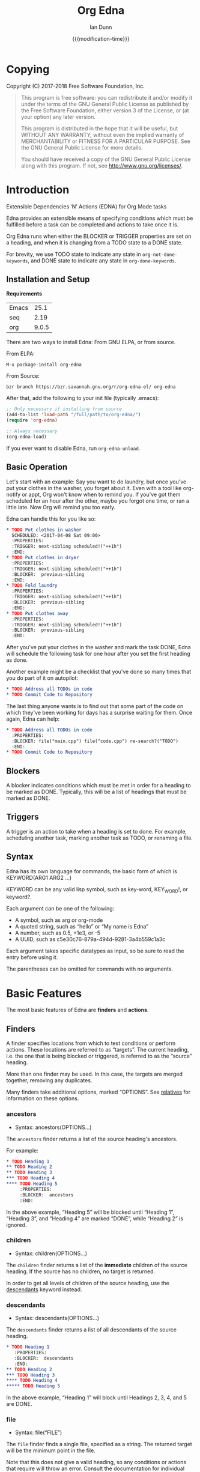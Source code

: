 #+TITLE: Org Edna
#+AUTHOR: Ian Dunn
#+EMAIL: dunni@gnu.org
#+DATE: {{{modification-time}}}

#+STARTUP: overview
#+STARTUP: indent
#+TODO: FIXME | FIXED
#+OPTIONS: toc:2 num:nil timestamp:nil \n:nil |:t ':t email:t
#+OPTIONS: *:t <:t d:nil todo:nil pri:nil tags:not-in-toc -:nil

#+TEXINFO_DIR_CATEGORY: Emacs
#+TEXINFO_DIR_TITLE: Org Edna: (org-edna)
#+TEXINFO_DIR_DESC: Extensible Dependencies 'N' Actions for Org Mode tasks

* Copying
Copyright (C) 2017-2018 Free Software Foundation, Inc.

#+BEGIN_QUOTE
This program is free software: you can redistribute it and/or modify
it under the terms of the GNU General Public License as published by
the Free Software Foundation, either version 3 of the License, or
(at your option) any later version.

This program is distributed in the hope that it will be useful,
but WITHOUT ANY WARRANTY; without even the implied warranty of
MERCHANTABILITY or FITNESS FOR A PARTICULAR PURPOSE.  See the
GNU General Public License for more details.

You should have received a copy of the GNU General Public License
along with this program.  If not, see <http://www.gnu.org/licenses/>.
#+END_QUOTE
* Introduction
:PROPERTIES:
:CUSTOM_ID: introduction
:DESCRIPTION: A Brief Introduction to Edna
:END:

Extensible Dependencies 'N' Actions (EDNA) for Org Mode tasks

Edna provides an extensible means of specifying conditions which must be
fulfilled before a task can be completed and actions to take once it is.

Org Edna runs when either the BLOCKER or TRIGGER properties are set on a
heading, and when it is changing from a TODO state to a DONE state.

For brevity, we use TODO state to indicate any state in ~org-not-done-keywords~,
and DONE state to indicate any state in ~org-done-keywords~.

** Installation and Setup
:PROPERTIES:
:DESCRIPTION: How to install Edna
:END:

*Requirements*

| Emacs |  25.1 |
| seq   |  2.19 |
| org   | 9.0.5 |

There are two ways to install Edna: From GNU ELPA, or from source.

From ELPA:

#+BEGIN_EXAMPLE
M-x package-install org-edna
#+END_EXAMPLE

From Source:

#+BEGIN_SRC shell
bzr branch https://bzr.savannah.gnu.org/r/org-edna-el/ org-edna
#+END_SRC

After that, add the following to your init file (typically .emacs):

#+BEGIN_SRC emacs-lisp
;; Only necessary if installing from source
(add-to-list 'load-path "/full/path/to/org-edna/")
(require 'org-edna)

;; Always necessary
(org-edna-load)
#+END_SRC

If you ever want to disable Edna, run ~org-edna-unload~.

** Basic Operation
:PROPERTIES:
:CUSTOM_ID: operation
:DESCRIPTION: How to use Edna
:END:

Let's start with an example: Say you want to do laundry, but once you've put
your clothes in the washer, you forget about it.  Even with a tool like
org-notify or appt, Org won't know when to remind you.  If you've got them
scheduled for an hour after the other, maybe you forgot one time, or ran a
little late.  Now Org will remind you too early.

Edna can handle this for you like so:

#+BEGIN_SRC org
,* TODO Put clothes in washer
  SCHEDULED: <2017-04-08 Sat 09:00>
  :PROPERTIES:
  :TRIGGER: next-sibling scheduled!("++1h")
  :END:
,* TODO Put clothes in dryer
  :PROPERTIES:
  :TRIGGER: next-sibling scheduled!("++1h")
  :BLOCKER:  previous-sibling
  :END:
,* TODO Fold laundry
  :PROPERTIES:
  :TRIGGER: next-sibling scheduled!("++1h")
  :BLOCKER:  previous-sibling
  :END:
,* TODO Put clothes away
  :PROPERTIES:
  :TRIGGER: next-sibling scheduled!("++1h")
  :BLOCKER:  previous-sibling
  :END:
#+END_SRC

After you've put your clothes in the washer and mark the task DONE, Edna will
schedule the following task for one hour after you set the first heading as
done.

Another example might be a checklist that you've done so many times that you do
part of it on autopilot:

#+BEGIN_SRC org
,* TODO Address all TODOs in code
,* TODO Commit Code to Repository
#+END_SRC

The last thing anyone wants is to find out that some part of the code on which
they've been working for days has a surprise waiting for them.  Once again, Edna
can help:

#+BEGIN_SRC org
,* TODO Address all TODOs in code
  :PROPERTIES:
  :BLOCKER: file("main.cpp") file("code.cpp") re-search?("TODO")
  :END:
,* TODO Commit Code to Repository
#+END_SRC

** Blockers
:PROPERTIES:
:CUSTOM_ID: blockers
:DESCRIPTION: Blocking a TODO Item
:END:

A blocker indicates conditions which must be met in order for a heading to be
marked as DONE.  Typically, this will be a list of headings that must be marked
as DONE.

** Triggers
:PROPERTIES:
:CUSTOM_ID: triggers
:DESCRIPTION: Triggering actions after completing a task
:END:

A trigger is an action to take when a heading is set to done.  For example,
scheduling another task, marking another task as TODO, or renaming a file.

** Syntax
:PROPERTIES:
:CUSTOM_ID: syntax
:DESCRIPTION: Basic explanation of Edna's syntax
:END:
#+cindex: syntax

Edna has its own language for commands, the basic form of which is KEYWORD(ARG1 ARG2 ...)

KEYWORD can be any valid lisp symbol, such as key-word, KEY_WORD!, or keyword?.

Each argument can be one of the following:

- A symbol, such as arg or org-mode
- A quoted string, such as "hello" or "My name is Edna"
- A number, such as 0.5, +1e3, or -5
- A UUID, such as c5e30c76-879a-494d-9281-3a4b559c1a3c

Each argument takes specific datatypes as input, so be sure to read the entry
before using it.

The parentheses can be omitted for commands with no arguments.
* Basic Features
:PROPERTIES:
:CUSTOM_ID: basic
:DESCRIPTION: Finders and Actions
:END:

The most basic features of Edna are *finders* and *actions*.

** Finders
:PROPERTIES:
:DESCRIPTION: How to find targets
:CUSTOM_ID: finders
:END:
A finder specifies locations from which to test conditions or perform actions.
These locations are referred to as "targets".  The current heading, i.e. the one
that is being blocked or triggered, is referred to as the "source" heading.

More than one finder may be used.  In this case, the targets are merged
together, removing any duplicates.

Many finders take additional options, marked "OPTIONS".  See [[#relatives][relatives]] for
information on these options.

*** ancestors
:PROPERTIES:
:DESCRIPTION: Find a list of ancestors
:CUSTOM_ID: ancestors
:END:

- Syntax: ancestors(OPTIONS...)

The ~ancestors~ finder returns a list of the source heading's ancestors.

For example:

#+BEGIN_SRC org
,* TODO Heading 1
,** TODO Heading 2
,** TODO Heading 3
,*** TODO Heading 4
,**** TODO Heading 5
     :PROPERTIES:
     :BLOCKER:  ancestors
     :END:
#+END_SRC

In the above example, "Heading 5" will be blocked until "Heading 1", "Heading
3", and "Heading 4" are marked "DONE", while "Heading 2" is ignored.

*** children
:PROPERTIES:
:CUSTOM_ID: children
:DESCRIPTION: Find all immediate children
:END:

- Syntax: children(OPTIONS...)

The ~children~ finder returns a list of the *immediate* children of the source
heading.  If the source has no children, no target is returned.

In order to get all levels of children of the source heading, use the
[[#descendants][descendants]] keyword instead.

*** descendants
:PROPERTIES:
:CUSTOM_ID: descendants
:DESCRIPTION: Find all descendants
:END:

- Syntax: descendants(OPTIONS...)

The ~descendants~ finder returns a list of all descendants of the source heading.

#+BEGIN_SRC org
,* TODO Heading 1
   :PROPERTIES:
   :BLOCKER:  descendants
   :END:
,** TODO Heading 2
,*** TODO Heading 3
,**** TODO Heading 4
,***** TODO Heading 5
#+END_SRC

In the above example, "Heading 1" will block until Headings 2, 3, 4, and 5 are
DONE.

*** file
:PROPERTIES:
:CUSTOM_ID: file
:DESCRIPTION: Find a file by name
:END:

- Syntax: file("FILE")

The ~file~ finder finds a single file, specified as a string.  The returned target
will be the minimum point in the file.

Note that this does not give a valid heading, so any conditions
or actions that require will throw an error.  Consult the
documentation for individual actions or conditions to determine
which ones will and won't work.

See [[#conditions][conditions]] for how to set a different condition.  For example:

#+BEGIN_SRC org
,* TODO Test
  :PROPERTIES:
  :BLOCKER:  file("~/myfile.org") headings?
  :END:
#+END_SRC

Here, "Test" will block until myfile.org is clear of headings.

*** first-child
:PROPERTIES:
:CUSTOM_ID: first-child
:DESCRIPTION: Find the first child of a heading
:END:

- Syntax: first-child(OPTIONS...)

Return the first child of the source heading.  If the source heading has no
children, no target is returned.

*** ids
:PROPERTIES:
:DESCRIPTION: Find a list of headings with given IDs
:CUSTOM_ID: ids
:END:

- Syntax: id(ID1 ID2 ...)

The ~ids~ finder will search for headings with given IDs, using ~org-id~.  Any
number of UUIDs may be specified.  For example:

#+BEGIN_SRC org
,* TODO Test
  :PROPERTIES:
  :BLOCKER:  ids(62209a9a-c63b-45ef-b8a8-12e47a9ceed9 6dbd7921-a25c-4e20-b035-365677e00f30)
  :END:
#+END_SRC

Here, "Test" will block until the heading with ID
62209a9a-c63b-45ef-b8a8-12e47a9ceed9 and the heading with ID
6dbd7921-a25c-4e20-b035-365677e00f30 are set to "DONE".

Note that UUIDs need not be quoted; Edna will handle that for you.

*** match
:PROPERTIES:
:CUSTOM_ID: match
:DESCRIPTION: Good old tag matching
:END:

- Syntax: match("MATCH-STRING" SCOPE SKIP)

The ~match~ keyword will take any arguments that ~org-map-entries~ usually takes.
In fact, the arguments to ~match~ are passed straight into ~org-map-entries~.

#+BEGIN_SRC org
,* TODO Test
  :PROPERTIES:
  :BLOCKER:  match("test&mine" agenda)
  :END:
#+END_SRC

"Test" will block until all entries tagged "test" and "mine" in the agenda files
are marked DONE.

See the documentation for ~org-map-entries~ for a full explanation of the first
argument.

*** next-sibling
:PROPERTIES:
:CUSTOM_ID: next-sibling
:DESCRIPTION: Find the next sibling
:END:

- Syntax: next-sibling(OPTIONS...)

The ~next-sibling~ keyword returns the next sibling of the source heading, if any.

*** next-sibling-wrap
:PROPERTIES:
:CUSTOM_ID: next-sibling-wrap
:DESCRIPTION: Find the next sibling, wrapping around
:END:

- Syntax: next-sibling-wrap(OPTIONS...)

Find the next sibling of the source heading, if any.  If there isn't, wrap back
around to the first heading in the same subtree.

*** olp
:PROPERTIES:
:CUSTOM_ID: olp
:DESCRIPTION: Find a heading by its outline path
:END:

- Syntax: olp("FILE" "OLP")

Finds the heading given by OLP in FILE.  Both arguments are strings.

#+BEGIN_SRC org
,* TODO Test
  :PROPERTIES:
  :BLOCKER:  olp("test.org" "path/to/heading")
  :END:
#+END_SRC

"Test" will block if the heading "path/to/heading" in "test.org" is not DONE.

*** org-file
:PROPERTIES:
:CUSTOM_ID: org-file
:DESCRIPTION: Find a file in org-directory
:END:

- Syntax: org-file("FILE")

A special form of ~file~, ~org-file~ will find FILE in ~org-directory~.

FILE is the relative path of a file in ~org-directory~.  Nested
files are allowed, such as "my-directory/my-file.org".  The
returned target is the minimum point of FILE.

#+BEGIN_SRC org
,* TODO Test
  :PROPERTIES:
  :BLOCKER:  org-file("test.org")
  :END:
#+END_SRC

Note that the file still requires an extension; the "org" here
just means to look in ~org-directory~, not necessarily an
Org mode file.

*** parent
:PROPERTIES:
:CUSTOM_ID: parent
:DESCRIPTION: Find a parent
:END:

- Syntax: parent(OPTIONS...)

Returns the parent of the source heading, if any.

*** previous-sibling
:PROPERTIES:
:CUSTOM_ID: previous-sibling
:DESCRIPTION: Find the previous sibling
:END:

- Syntax: previous-sibling(OPTIONS...)

Returns the previous sibling of the source heading on the same level.

*** previous-sibling-wrap
:PROPERTIES:
:CUSTOM_ID: previous-sibling-wrap
:DESCRIPTION: Find the previous sibling, with wrapping
:END:

- Syntax: previous-sibling-wrap(OPTIONS...)

Returns the previous sibling of the source heading on the same level.

*** relatives
:PROPERTIES:
:CUSTOM_ID: relatives
:DESCRIPTION: Generic relative finder
:END:

Find some relative of the current heading.

- Syntax: relatives(OPTION OPTION...)
- Syntax: chain-find(OPTION OPTION...)

Identical to the chain argument in org-depend, relatives selects its single
target using the following method:

1. Creates a list of possible targets
2. Filters the targets from Step 1
3. Sorts the targets from Step 2

One option from each of the following three categories may be
used; if more than one is specified, the last will be used.
Filtering is the exception to this; each filter argument adds to
the current filter.  Apart from that, argument order is
irrelevant.

The chain-find finder is also provided for backwards
compatibility, and for similarity to org-depend.

All arguments are symbols, unless noted otherwise.

*Selection*

- from-top:             Select siblings of the current heading, starting at the top
- from-bottom:          As above, but from the bottom
- from-current:         Selects siblings, starting from the heading (wraps)
- no-wrap:              As above, but without wrapping
- forward-no-wrap:      Find entries on the same level, going forward
- forward-wrap:         As above, but wrap when the end is reached
- backward-no-wrap:     Find entries on the same level, going backward
- backward-wrap:        As above, but wrap when the start is reached
- walk-up:              Walk up the tree, excluding self
- walk-up-with-self:    As above, but including self
- walk-down:            Recursively walk down the tree, excluding self
- walk-down-with-self:  As above, but including self
- step-down:            Collect headings from one level down

*Filtering*

- todo-only:          Select only targets with TODO state set that isn't a DONE state
- todo-and-done-only: Select all targets with a TODO state set
- no-comments:        Skip commented headings
- no-archive:         Skip archived headings
- NUMBER:             Only use that many headings, starting from the first one
                      If passed 0, use all headings
                      If <0, omit that many headings from the end
- "+tag":             Only select headings with given tag
- "-tag":             Only select headings without tag
- "REGEX":            select headings whose titles match REGEX

*Sorting*

- no-sort:         Remove other sorting in affect
- reverse-sort:    Reverse other sorts (stacks with other sort methods)
- random-sort:     Sort in a random order
- priority-up:     Sort by priority, highest first
- priority-down:   Same, but lowest first
- effort-up:       Sort by effort, highest first
- effort-down:     Sort by effort, lowest first
- scheduled-up:    Scheduled time, farthest first
- scheduled-down:  Scheduled time, closest first
- deadline-up:     Deadline time, farthest first
- deadline-down:   Deadline time, closest first
- timestamp-up:    Timestamp time, farthest first
- timestamp-down:  Timestamp time, closest first

Many of the other finders are shorthand for argument combinations of relative:

- [[#ancestors][ancestors]] :: walk-up
- [[#children][children]] :: step-down
- [[#descendants][descendants]] :: walk-down
- [[#first-child][first-child]] :: step-down 1
- [[#next-sibling][next-sibling]] :: forward-no-wrap 1
- [[#next-sibling-wrap][next-sibling-wrap]] :: forward-wrap 1
- [[#parent][parent]] :: walk-up 1
- [[#previous-sibling][previous-sibling]] :: backward-no-wrap 1
- [[#previous-sibling-wrap][previous-sibling-wrap]] :: backward-wrap 1
- [[#rest-of-siblings][rest-of-siblings]] :: forward-no-wrap
- [[#rest-of-siblings-wrap][rest-of-siblings-wrap]] :: forward-wrap
- [[#siblings][siblings]] :: from-top
- [[#siblings-wrap][siblings-wrap]] :: forward-wrap

Because these are implemented as shorthand, any arguments for relatives may also
be passed to one of these finders.

*** rest-of-siblings
:PROPERTIES:
:CUSTOM_ID: rest-of-siblings
:DESCRIPTION: Find the remaining siblings
:END:

- Syntax: rest-of-siblings(OPTIONS...)

Starting from the heading following the current one, all same-level siblings
are returned.

*** rest-of-siblings-wrap
:PROPERTIES:
:CUSTOM_ID: rest-of-siblings-wrap
:DESCRIPTION: Find the remaining siblings, with wrapping
:END:

- Syntax: rest-of-siblings-wrap(OPTIONS...)

Starting from the heading following the current one, all same-level siblings
are returned.  When the end is reached, wrap back to the beginning.

*** self
:PROPERTIES:
:CUSTOM_ID: self
:END:

- Syntax: self

Returns the source heading.

*** siblings
:PROPERTIES:
:CUSTOM_ID: siblings
:DESCRIPTION: Find all the siblings
:END:

- Syntax: siblings(OPTIONS...)

Returns all siblings of the source heading as targets, starting from the first
sibling.

*** siblings-wrap
:PROPERTIES:
:CUSTOM_ID: siblings-wrap
:DESCRIPTION: Find the siblings, but wrap around
:END:

- Syntax: siblings-wrap(OPTIONS...)

Finds the siblings on the same level as the source heading, wrapping when it
reaches the end.

Identical to the [[#rest-of-siblings-wrap][rest-of-siblings-wrap]] finder.

** Actions
:PROPERTIES:
:DESCRIPTION: Next steps
:END:
Once Edna has collected its targets for a trigger, it will perform actions on
them.

Actions must always end with '!'.

*** Scheduled/Deadline
:PROPERTIES:
:CUSTOM_ID: planning
:DESCRIPTION: Operate on planning information
:END:

- Syntax: scheduled!(OPTIONS)
- Syntax: deadline!(OPTIONS)

Set the scheduled or deadline time of any target headings.

There are several forms that the planning keywords can take.  In the following,
PLANNING is either scheduled or deadline.

- PLANNING!("DATE[ TIME]")

  Sets PLANNING to DATE at TIME.  If DATE is a weekday instead of a date, then
  set PLANNING to the following weekday.  If TIME is not specified, only a date
  will be added to the target.

  Any string recognized by ~org-read-date~ may be used for DATE.

  TIME is a time string, such as HH:MM.

- PLANNING!(rm|remove)

  Remove PLANNING from all targets.  The argument to this form may be either a
  string or a symbol.

- PLANNING!(copy|cp)

  Copy PLANNING info verbatim from the source heading to all targets.  The
  argument to this form may be either a string or a symbol.

- PLANNING!("[+|-|++|--]NTHING[ [+|-]LANDING]")

  Increment(+) or decrement(-) target's PLANNING by N THINGs relative to either
  itself (+/-) or the current time (++/--).

  N is an integer

  THING is one of y (years), m (months), d (days), h (hours), M (minutes), a
  (case-insensitive) day of the week or its abbreviation, or the strings
  "weekday" or "wkdy".

  If a day of the week is given as THING, move forward or backward N weeks to
  find that day of the week.

  If one of "weekday" or "wkdy" is given as THING, move forward or backward N
  days, moving forward or backward to the next weekday.

  This form may also include a "landing" specifier to control where in the week
  the final date lands.  LANDING may be one of the following:

  - A day of the week, which means adjust the final date forward (+) or backward
    (-) to land on that day of the week.

  - One of "weekday" or "wkdy", which means adjust the target date to the
    closest weekday.

  - One of "weekend" or "wknd", which means adjust the target date to the
    closest weekend.

- PLANNING!("float [+|-|++|--]N DAYNAME[ MONTH[ DAY]]")

  Set time to the date of the Nth DAYNAME before/after MONTH DAY, as per
  ~diary-float~.

  N is an integer.

  DAYNAME may be either an integer, where 0=Sunday, 1=Monday, etc., or a string
  for that day.

  MONTH may be an integer, 1-12, or a month's string.  If MONTH is empty, the
  following (+) or previous (-) month relative to the target's time (+/-) or the
  current time (++/--).

  DAY is an integer, or empty or 0 to use the first of the month (+) or the last
  of the month (-).

Examples:

- scheduled!("Mon 09:00") :: Set SCHEDULED to the following Monday at 9:00
- deadline!("++2h") :: Set DEADLINE to two hours from now.
- deadline!(copy) deadline!("+1h") :: Copy the source deadline to the target, then increment it by an hour.
- scheduled!("+1wkdy") :: Set SCHEDULED to the next weekday
- scheduled!("+1d +wkdy") :: Same as above
- deadline!("+1m -wkdy") :: Set SCHEDULED up one month, but move backward to find a weekend
- scheduled!("float 2 Tue Feb") :: Set SCHEDULED to the second Tuesday in the following February
- scheduled!("float 3 Thu") :: Set SCHEDULED to the third Thursday in the following month

*** TODO State
:PROPERTIES:
:CUSTOM_ID: todo!
:DESCRIPTION: Set todo state
:END:

- Syntax: todo!(NEW-STATE)

Sets the TODO state of the target heading to NEW-STATE.

NEW-STATE may either be a string or a symbol denoting the new TODO state.  It
can also be the empty string, in which case the TODO state is removed.

Example:

#+BEGIN_SRC org
,* TODO Heading 1
  :PROPERTIES:
  :TRIGGER: next-sibling todo!(DONE)
  :END:
,* TODO Heading 2
#+END_SRC

In this example, when "Heading 1" is marked as DONE, it will also mark "Heading
2" as DONE:

#+BEGIN_SRC org
,* DONE Heading 1
  :PROPERTIES:
  :TRIGGER: next-sibling todo!(DONE)
  :END:
,* DONE Heading 2
#+END_SRC

*** Archive
:PROPERTIES:
:CUSTOM_ID: archive!
:DESCRIPTION: Archive targets
:END:

- Syntax: archive!

Archives all targets with confirmation.

Confirmation is controlled with ~org-edna-prompt-for-archive~.  If this option is
nil, Edna will not ask before archiving targets.

*** Chain Property
:PROPERTIES:
:CUSTOM_ID: chain!
:DESCRIPTION: Copy properties from source to targets
:END:

- Syntax: chain!("PROPERTY")

Copies PROPERTY from the source entry to all targets.  Does nothing if the
source heading has no property PROPERTY.

Example:

#+BEGIN_SRC org
,* TODO Heading 1
  :PROPERTIES:
  :COUNTER: 2
  :TRIGGER: next-sibling chain!("COUNTER")
  :END:
,* TODO Heading 2
#+END_SRC

In this example, when "Heading 1" is marked as DONE, it will copy its COUNTER
property to "Heading 2":

#+BEGIN_SRC org
,* DONE Heading 1
  :PROPERTIES:
  :COUNTER: 2
  :TRIGGER: next-sibling chain!("COUNTER")
  :END:
,* TODO Heading 2
  :PROPERTIES:
  :COUNTER: 2
  :END:
#+END_SRC

*** Clocking
:PROPERTIES:
:CUSTOM_ID: clocking
:DESCRIPTION: Clock in or out of a target
:END:

- Syntax: clock-in!
- Syntax: clock-out!

Clocks into or out of all targets.

~clock-in!~ has no special handling of targets, so be careful when specifying
multiple targets.

In contrast, ~clock-out!~ ignores its targets and only clocks out of the current
clock, if any.
*** Property
:PROPERTIES:
:CUSTOM_ID: properties
:DESCRIPTION: Set properties of targets
:END:

- Syntax: set-property!("PROPERTY" "VALUE")
- Syntax: set-property!("PROPERTY" inc)
- Syntax: set-property!("PROPERTY" dec)
- Syntax: set-property!("PROPERTY" next)
- Syntax: set-property!("PROPERTY" prev)
- Syntax: set-property!("PROPERTY" previous)

The first form sets the property PROPERTY on all targets to VALUE.

If VALUE is a symbol, it is interpreted as follows:

- inc :: Increment a numeric property value by one
- dec :: Decrement a numeric property value by one

If either ~inc~ or ~dec~ attempt to modify a non-numeric property value, Edna will
fail with an error message.

- next :: Cycle the property through to the next allowed property value
- previous :: Cycle the property through to the previous allowed property value

The symbol ~prev~ may be used as an abbreviation for ~previous~.  Similar to
~inc~ and ~dec~, any of these will fail if there are no defined properties.
When reaching the end of the list of allowed properties, ~next~ will cycle back
to the beginning.

Example:

#+begin_src org
,#+PROPERTY: TEST_ALL a b c d

,* TODO Test Heading
  :PROPERTIES:
  :TEST:     d
  :TRIGGER:  self set-property!("TEST" next)
  :END:
#+end_src

When "Test Heading" is set to DONE, its TEST property will change to "a".  This
also works with ~previous~, but in the opposite direction.

Additionally, all special forms will fail if the property is not already set:

#+begin_src org
,* TODO Test
  :PROPERTIES:
  :TRIGGER: self set-property!("TEST" inc)
  :END:
#+end_src

In the above example, if "Test" is set to DONE, Edna will fail to increment the
TEST property, since it doesn't exist.

- Syntax: delete-property!("PROPERTY")

Deletes the property PROPERTY from all targets.

Examples:

- set-property!("COUNTER" "1") :: Sets the property COUNTER to 1 on all targets
- set-property!("COUNTER" inc) :: Increments the property COUNTER by 1.  Following the previous example, it would be 2.

*** Priority
:PROPERTIES:
:CUSTOM_ID: priorities
:DESCRIPTION: Set priorities of targets
:END:

Sets the priority of all targets.

- Syntax: set-priority!("PRIORITY")

  Set the priority to the first character of PRIORITY.

- Syntax: set-priority!(up)

  Cycle the target's priority up through the list of allowed priorities.

- Syntax: set-priority!(down)

  Cycle the target's priority down through the list of allowed priorities.

- Syntax: set-priority!(P)

  Set the target's priority to the character P.

*** Tag
:PROPERTIES:
:CUSTOM_ID: tags
:DESCRIPTION: Tags of a target
:END:

- Syntax: tag!("TAG-SPEC")

Tags all targets with TAG-SPEC, which is any valid tag specification,
e.g. tag1:tag2

*** Effort
:PROPERTIES:
:CUSTOM_ID: effort
:DESCRIPTION: So much effort!
:END:

Modifies the effort of all targets.

- Syntax: set-effort!("VALUE")

  Set the effort of all targets to "VALUE".

- Syntax: set-effort!(NUMBER)

  Sets the effort to the NUMBER'th allowed effort property.

- Syntax: set-effort!(increment)

  Increment the effort value.

** Getting Help
:PROPERTIES:
:CUSTOM_ID: help
:DESCRIPTION: Getting some help
:END:

Edna provides help for any keyword with ~M-x org-edna-describe-keyword~.  When
invoked, a list of keywords (finders, actions, etc.) known to Edna will be
provided.  Select any one to get its description.

This description includes the syntax and an explanation of what the keyword
does.  Some descriptions also contain examples.

* Advanced Features
:PROPERTIES:
:CUSTOM_ID: advanced
:END:
** Finder Cache
:PROPERTIES:
:CUSTOM_ID: cache
:DESCRIPTION: Making the finders work faster
:END:

Some finders, ~match~ in particular, can take a long time to run.  Oftentimes,
this can make it unappealing to use Edna at all, especially with long
checklists.

The finder cache is one solution to this.  To enable it, set
~org-edna-finder-use-cache~ to non-nil.  This can be done through the
customization interface, or manually with ~setq~.

When enabled, the cache will store the results of every finder form for a
configurable amount of time.  This timeout is controlled by
~org-edna-finder-cache-timeout~.  The cache is also invalidated if any of the
results are invalid, which can happen if their target files have been closed.

For example, if there are several entries in a checklist that all use the form
~match("daily")~ as part of their trigger, the results of that form will be
cached.  When the next item is marked as DONE, the results will be searched for
in cache, not recomputed.

** Conditions
:PROPERTIES:
:CUSTOM_ID: conditions
:DESCRIPTION: More than just DONE headings
:END:

Edna gives you he option to specify *blocking conditions*.  Each condition is checked
for each of the specified targets; if one of the conditions returns true for
that target, then the source heading is blocked.

If no condition is specified, ~!done?~ is used by default, which means block if
any target heading isn't done.

*** Heading is DONE
:PROPERTIES:
:CUSTOM_ID: done
:END:

- Syntax: done?

Blocks the source heading if any target heading is DONE.

*** File Has Headings
:PROPERTIES:
:CUSTOM_ID: headings
:END:

- Syntax: headings?

Blocks the source heading if any target belongs to a file that has an Org
heading.  This means that target does not have to be a heading.

#+BEGIN_EXAMPLE
org-file("refile.org") headings?
#+END_EXAMPLE

The above example blocks if refile.org has any headings.

*** Heading TODO State
:PROPERTIES:
:CUSTOM_ID: todo-state
:END:

- Syntax: todo-state?(STATE)

Blocks if any target heading has TODO state set to STATE.

STATE may be a string or a symbol.

*** Lisp Variable Set
:PROPERTIES:
:CUSTOM_ID: variable-set
:END:

- Syntax: variable-set?(VARIABLE VALUE)

Evaluate VARIABLE when visiting a target, and compare it with ~equal~
against VALUE.  Block the source heading if VARIABLE = VALUE.

VARIABLE should be a symbol, and VALUE is any valid lisp expression.

Examples:

- self variable-set?(test-variable 12) :: Blocks if the variable ~test-variable~ is set to 12.
- self variable-set?(buffer-file-name "org-edna.org") :: Blocks if the variable ~buffer-file-name~ is set to "org-edna.org".

*** Heading Has Property
:PROPERTIES:
:CUSTOM_ID: has-property
:END:

- Syntax: has-property?("PROPERTY" "VALUE")

Tests each target for the property PROPERTY, and blocks if it's set to VALUE.

Example:

#+begin_src org
,* TODO Take Shower
  :PROPERTIES:
  :COUNT:  1
  :TRIGGER: self set-property!("COUNT" inc) todo!("TODO")
  :END:
,* TODO Wash Towels
  :PROPERTIES:
  :BLOCKER:  previous-sibling !has-property?("COUNT" "3")
  :TRIGGER:  previous-sibling set-property!("COUNT" "0")
  :END:
#+end_src

In this example, "Wash Towels" can't be completed until the user has showered at
least three times.

*** Regexp Search
:PROPERTIES:
:CUSTOM_ID: re-search
:DESCRIPTION: Search for a regular expression
:END:

- Syntax: re-search?("REGEXP")

Blocks the source heading if the regular expression REGEXP is present in any
of the targets.

The targets are expected to be files, although this will work with other targets
as well.

*** Negating Conditions
:PROPERTIES:
:CUSTOM_ID: negate
:END:
Any condition can be negated by using '!' before the condition.

#+BEGIN_EXAMPLE
match("test") !has-property?("PROP" "1")
#+END_EXAMPLE

The above example will cause the source heading to block if any heading
tagged "test" does *not* have the property PROP set to "1".
** Consideration
:PROPERTIES:
:DESCRIPTION: Only some of them
:END:

"Consideration" and "consider" are special keywords that are only valid for
blockers.

This says "Allow a task to complete if CONSIDERATION of its targets pass the
given condition".

This keyword can allow specifying only a portion of tasks to consider:

1. consider(PERCENT)
2. consider(NUMBER)
3. consider(all) (Default)
4. consider(any)

(1) tells the blocker to only consider some portion of the targets.  If at least
PERCENT of them are in a DONE state, allow the task to be set to DONE.  PERCENT
must be a decimal, and doesn't need to include a %-sign.

(2) tells the blocker to only consider NUMBER of the targets.

(3) tells the blocker to consider all following targets.

(4) tells the blocker to allow passage if any of the targets pass.

A consideration must be specified before the conditions to which it applies:

#+BEGIN_EXAMPLE
consider(0.5) siblings match("find_me") consider(all) !done?
#+END_EXAMPLE

The above code will allow task completion if at least half the siblings are
complete, and all tasks tagged "find_me" are complete.

#+BEGIN_SRC emacs-lisp
consider(1) ids(ID1 ID2 ID3) consider(2) ids(ID3 ID4 ID5 ID6)
#+END_SRC

The above code will allow task completion if at least one of ID1, ID2, and ID3
are complete, and at least two of ID3, ID4, ID5, and ID6 are complete.

If no consideration is given, ALL is assumed.

Both "consider" and "consideration" are valid keywords; they both mean the same
thing.

** Conditional Forms
:PROPERTIES:
:CUSTOM_ID: conditional_forms
:DESCRIPTION: If/Then/Else
:END:

Let's say you've got the following checklist:

#+begin_src org
,* TODO Nightly
  DEADLINE: <2017-12-22 Fri 22:00 +1d>
  :PROPERTIES:
  :ID:       12345
  :BLOCKER:  match("nightly")
  :TRIGGER:  match("nightly") todo!(TODO)
  :END:
,* TODO Prepare Tomorrow's Lunch                                     :nightly:
,* TODO Lock Back Door                                               :nightly:
,* TODO Feed Dog                                                     :nightly:
#+end_src

You don't know in what order you want to perform each task, nor should it
matter.  However, you also want the parent heading, "Nightly", to be marked as
DONE when you're finished with the last task.

There are two solutions to this: 1. Have each task attempt to mark "Nightly" as
DONE, which will spam blocking messages after each task.

The second is to use conditional forms.  Conditional forms are simple; it's just
if/then/else/endif:

#+begin_quote
if CONDITION then THEN else ELSE endif
#+end_quote

Here's how that reads:

"If CONDITION would not block, execute THEN.  Otherwise, execute ELSE."

For our nightly entries, this looks as follows:

#+begin_src org
,* TODO Prepare Tomorrow's Lunch                                     :nightly:
  :PROPERTIES:
  :TRIGGER:  if match("nightly") then ids(12345) todo!(DONE) endif
  :END:
#+end_src

Thus, we replicate our original blocking condition on all of them, so it won't
trigger the original until the last one is marked DONE.

Occasionally, you may find that you'd rather execute a form if the condition
*would* block.  There are two options.

The first is confusing: use ~consider(any)~.  This will tell Edna to pass so
long as one of the targets meets the condition.  This is the opposite of Edna's
standard operation, which only allows passage if all targets meet the condition.

#+begin_src org
,* TODO Prepare Tomorrow's Lunch                                     :nightly:
  :PROPERTIES:
  :TRIGGER:  if consider(any) match("nightly") then ids(12345) todo!(DONE) endif
  :END:
#+end_src

The second is a lot easier to understand: just switch the then and else clauses:

#+begin_src org
,* TODO Prepare Tomorrow's Lunch                                     :nightly:
  :PROPERTIES:
  :TRIGGER:  if match("nightly") then else ids(12345) todo!(DONE) endif
  :END:
#+end_src

The conditional block tells it to evaluate that section.  Thus, you can
conditionally add targets, or conditionally check conditions.

** Setting the Properties
:PROPERTIES:
:DESCRIPTION: The easy way to set BLOCKER and TRIGGER
:CUSTOM_ID: setting_keywords
:END:

There are two ways to set the BLOCKER and TRIGGER properties: by hand, or the
easy way.  You can probably guess which way we prefer.

With point within the heading you want to edit, type ~M-x org-edna-edit~.  You end
up in a buffer that looks like this:

#+begin_example
Edit blockers and triggers in this buffer under their respective sections below.
All lines under a given section will be merged into one when saving back to
the source buffer.  Finish with `C-c C-c' or abort with `C-c C-k'.

BLOCKER
BLOCKER STUFF HERE

TRIGGER
TIRGGER STUFF HERE
#+end_example

In here, you can edit the blocker and trigger properties for the original
heading in a cleaner environment.  More importantly, you can complete the names
of any valid keyword within the BLOCKER or TRIGGER sections using
~completion-at-point~.

When finished, type ~C-c C-c~ to apply the changes, or ~C-c C-k~ to throw out your
changes.
* Extending Edna
:PROPERTIES:
:DESCRIPTION: What else can it do?
:END:

Extending Edna is (relatively) simple.

During operation, Edna searches for functions of the form org-edna-TYPE/KEYWORD.

** Naming Conventions
:PROPERTIES:
:DESCRIPTION: How to name new functions
:END:

In order to distinguish between actions, finders, and conditions, we add '?' to
conditions and '!' to actions.  This is taken from the practice in Guile and
Scheme to suffix destructive functions with '!' and predicates with '?'.

Thus, one can have an action that files a target, and a finder that finds a
file.

We recommend that you don't name a finder with a special character at the end of
its name.  As we devise new ideas, we consider using special characters for
additional categories of keywords.  Thus, to avoid complications in the future,
it's best if everyone avoids using characters that may become reserved in the
future.

** Finders
:PROPERTIES:
:DESCRIPTION: Making a new finder
:END:

Finders have the form org-edna-finder/KEYWORD, like so:

#+BEGIN_SRC emacs-lisp
(defun org-edna-finder/test-finder ()
  (list (point-marker)))
#+END_SRC

All finders must return a list of markers, one for each target found, or nil if
no targets were found.

** Actions
:PROPERTIES:
:DESCRIPTION: Making a new action
:END:

Actions have the form org-edna-action/KEYWORD!:

#+BEGIN_SRC emacs-lisp
(defun org-edna-action/test-action! (last-entry arg1 arg2)
  )
#+END_SRC

Each action has at least one argument: ~last-entry~.  This is a marker for the
current entry (not to be confused with the current target).

The rest of the arguments are the arguments specified in the form.

** Conditions
:PROPERTIES:
:DESCRIPTION: Making a new condition
:END:

#+BEGIN_SRC emacs-lisp
(defun org-edna-condition/test-cond? (neg))
#+END_SRC

All conditions have at least one argument, "NEG".  If NEG is non-nil, the
condition should be negated.

Most conditions have the following form:

#+BEGIN_SRC emacs-lisp
(defun org-edna-condition/test-condition? (neg)
  (let ((condition (my-test-for-condition)))
    (when (org-xor condition neg)
      (string-for-blocking-entry-here))))
#+END_SRC

For conditions, we return true if condition is true and neg is false, or if
condition is false and neg is true:

| cond | neg | res |
|------+-----+-----|
| t    | t   | f   |
| t    | f   | t   |
| f    | t   | t   |
| f    | f   | f   |

This is an XOR table, so we pass CONDITION and NEG into ~org-xor~ to get our
result.

A condition must return a string if the current entry should be blocked.
* Contributing
:PROPERTIES:
:DESCRIPTION: I wanna help!
:END:

We are all happy for any help you may provide.

First, check out the source code on Savannah: https://savannah.nongnu.org/projects/org-edna-el/

#+BEGIN_SRC shell
bzr branch https://bzr.savannah.gnu.org/r/org-edna-el/ org-edna
#+END_SRC

You'll also want a copy of the most recent Org Mode source:

#+BEGIN_SRC shell
git clone git://orgmode.org/org-mode.git
#+END_SRC

** Bugs
:PROPERTIES:
:CUSTOM_ID: bugs
:END:

There are two ways to submit bug reports:

1. Using the bug tracker at Savannah
2. Sending an email using ~org-edna-submit-bug-report~

When submitting a bug report, be sure to include the Edna form that caused the
bug, with as much context as possible.

** Working with EDE
:PROPERTIES:
:CUSTOM_ID: ede
:DESCRIPTION: And all its quirks
:END:

Our build system uses EDE.  EDE can be a little finicky at times, but we feel
the benefits, namely package dependency handling and Makefile generation,
outweigh the costs.

One of the issues that many will likely encounter is the error "Corrupt file on
disk".  This is most often due to EDE not loading all its subprojects as needed.
If you find yourself dealing with this error often, place the following in your
.emacs file:

#+begin_src emacs-lisp
;; Target types needed for working with edna
(require 'ede/proj-elisp)
(require 'ede/proj-aux)
(require 'ede/proj-misc)
#+end_src

These are the three target types that edna uses: elisp for compilation and
autoloads; aux for auxiliary files such as documentation; and misc for tests.

When creating a new file, EDE will ask if you want to add it to a target.
Consult with one of the edna devs for guidance, but usually selecting "none"
and letting one of us handle it is a good way to go.

** Compiling Edna
:PROPERTIES:
:CUSTOM_ID: compiling
:DESCRIPTION: How to compile Edna
:END:
To compile Edna, you've got to have EDE create the Makefile first.  Run the
following in your Emacs instance to generate the Makefile:

#+begin_example
M-x ede-proj-regenerate
#+end_example

This will create the Makefile and point it to the correct version of Org.  The
targets are as follows:

- compile :: Compiles the code.  This should be done to verify that everything
             will compile, as ELPA requires this.
- autoloads :: Creates the autoloads file.  This should also run without
               problems, so it's a good idea to check this one as well.
- check :: Runs the tests in ~org-edna-tests.el~.

To run any target, call ~make~:

#+begin_src shell
make compile autoloads
#+end_src

The above command compiles Edna and generates the autoloads file.

** Testing Edna
:PROPERTIES:
:CUSTOM_ID: testing
:DESCRIPTION: Ensuring Edna works the way we think she will
:END:

There are two ways to test Edna: the command-line and through Emacs.

The command-line version is simple, and we ask that you do any final testing
using this method.  This is how we periodically check to verify that new
versions of Org mode haven't broken Edna.  It uses the Makefile, which is
generated with EDE.  See [[#compiling][Compiling Edna]] for how to do that.  Once you have, run
~make check~ on the command line.

Edna tests are written using ~ERT~, the Emacs Regression Testing framework.  In
order to use it interactively in Emacs, the following must be done:

1. Load ~org-edna-tests.el~
2. Run ~M-x ert-run-tests-interactively~
3. Select which tests to run, or just the letter "t" to run all of them.

Results are printed in their own buffer.  See the ERT documentation for more
details.

** Before Sending Changes
:PROPERTIES:
:CUSTOM_ID: commit_checklist
:DESCRIPTION: Follow these instructions before sending us anything
:END:

There are a few rules to follow:

- Verify that any new Edna keywords follow the appropriate naming conventions
- Any new keywords should be documented
- We operate on headings, not headlines
  - Use one word in documentation to avoid confusion
- Make sure your changes compile
- Run 'make check' to verify that your mods don't break anything
- Avoid additional or altered dependencies if at all possible
  - Exception: New versions of Org mode are allowed

** Developing with Bazaar
:PROPERTIES:
:CUSTOM_ID: bzr_dev
:DESCRIPTION: How to use this strange VCS
:END:

If you're new to bazaar, we recommend using Emacs's built-in VC package.  It
eases the overhead of dealing with a brand new VCS with a few standard commands.
For more information, see the info page on it (In Emacs, this is
C-h r m Introduction to VC RET).

To contribute with bazaar, you can do the following:

#+begin_src shell
# Hack away and make your changes
$ bzr commit -m "Changes I've made"
$ bzr send -o file-name.txt
#+end_src

Then, use ~org-edna-submit-bug-report~ and attach "file-name.txt".  We can then
merge that into the main development branch.

** Documentation
:PROPERTIES:
:CUSTOM_ID: docs
:DESCRIPTION: Improving the documentation
:END:

Documentation is always helpful to us.  Please be sure to do the following after
making any changes:

1. Update the info page in the repository with ~C-c C-e i i~
2. If you're updating the HTML documentation, switch to a theme that can easily
   be read on a white background; we recommend the "adwaita" theme
* Changelog
:PROPERTIES:
:DESCRIPTION: List of changes by version
:END:
** 1.0

- Various bugs fixes
  - Fixed parsing of consideration
  - Limited cache to just the finders that don't depend on current position
- Added "buffer" option for match finder
- Added timestamp sorting to relatives finder

** 1.0beta8
Quick fix for beta7.
** 1.0beta7
Biggest change here is the cache.

- Added cache to the finders to improve performance

- Updated documentation to include EDE

- Added testing and compiling documentation
** 1.0beta6
Lots of parsing fixes.

- Fixed error reporting

- Fixed parsing of negations in conditions

- Fixed parsing of multiple forms inside if/then/else blocks
** 1.0beta5
Some new forms and a new build system.

- Added new forms to set-property!
  - Now allows 'inc, 'dec, 'previous, and 'next as values

- Changed build system to EDE to properly handle dependencies

- Fixed compatibility with new Org effort functions
** 1.0beta4
Just some bug fixes from the new form parsing.

- Fixed multiple forms getting incorrect targets

- Fixed multiple forms not evaluating
** 1.0beta3
HUGE addition here

- Conditional Forms
  - See [[#conditional_forms][Conditional Forms]] for more information

- Overhauled Internal Parsing

- Fixed consideration keywords

- Both consider and consideration are accepted now

- Added 'any consideration
  - Allows passage if just one target is fulfilled
** 1.0beta2
Big release here, with three new features.

- Added interactive keyword editor with completion
  - See [[#setting_keywords][Setting the Properties]] for how to do that

- New uses of schedule! and deadline!
  - New "float" form that mimics diary-float
  - New "landing" addition to "+1d" and friends to force planning changes to land on a certain day or type of day (weekend/weekday)
  - See [[#planning][Scheduled/Deadline]] for details

- New "relatives" finder
  - Renamed from chain-find with tons of new keywords
  - Modified all other relative finders (previous-sibling, first-child, etc.) to use the same keywords
  - See [[#relatives][relatives]] for details

- New finders
  - [[#previous-sibling-wrap][previous-sibling-wrap]]
  - [[#rest-of-siblings-wrap][rest-of-siblings-wrap]]
